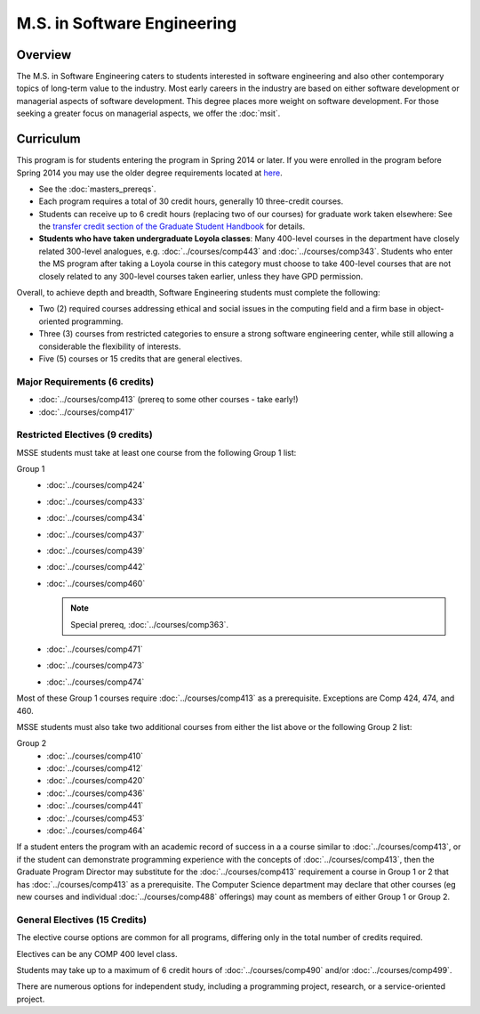 .. index::
    Graduate Track
    M.S. in Software Engineering


M.S. in Software Engineering
============================

Overview
---------

The M.S. in Software Engineering caters to students interested in software engineering and also other contemporary topics of long-term value to the industry. Most early careers in the industry are based on either software development or managerial aspects of software development. This degree places more weight on software development. For those seeking a greater focus on managerial aspects, we offer the :doc:`msit`.

Curriculum
----------

This program is for students entering the program in Spring 2014 or later. If you were enrolled in the program before Spring 2014 you may use the older degree requirements located at `here <http://luc.edu/cs/academics/graduateprograms/msse/oldcurriculum/>`_.

* See the :doc:`masters_prereqs`.
* Each program requires a total of 30 credit hours, generally 10 three-credit courses.
* Students can receive up to 6 credit hours (replacing two of our courses) for graduate work taken elsewhere: See the `transfer credit section of the Graduate Student Handbook <https://graduatehandbook.cs.luc.edu/regulations.html#transfer-credit>`_ for details.
* **Students who have taken undergraduate Loyola classes**: Many 400-level courses in the department have closely related 300-level analogues, e.g. :doc:`../courses/comp443` and :doc:`../courses/comp343`. Students who enter the MS program after taking a Loyola course in this category must choose to take 400-level courses that are not closely related to any 300-level courses taken earlier, unless they have GPD permission.

Overall, to achieve depth and breadth, Software Engineering students must complete the following:

*   Two (2) required courses addressing ethical and social issues in the computing field and a firm base in object-oriented programming.
*   Three (3) courses from restricted categories to ensure a strong software engineering center, while still allowing a considerable the flexibility of interests.
*   Five (5) courses or 15 credits that are general electives.

Major Requirements (6 credits)
~~~~~~~~~~~~~~~~~~~~~~~~~~~~~~

*   :doc:`../courses/comp413` (prereq to some other courses - take early!)
*   :doc:`../courses/comp417`

Restricted Electives (9 credits)
~~~~~~~~~~~~~~~~~~~~~~~~~~~~~~~~~

MSSE students must take at least one course from the following Group 1 list:

Group 1
    *   :doc:`../courses/comp424`
    *   :doc:`../courses/comp433`
    *   :doc:`../courses/comp434`
    *   :doc:`../courses/comp437`
    *   :doc:`../courses/comp439`
    *   :doc:`../courses/comp442`
    *   :doc:`../courses/comp460`

        .. note::
            Special prereq, :doc:`../courses/comp363`.

    *   :doc:`../courses/comp471`
    *   :doc:`../courses/comp473`
    *   :doc:`../courses/comp474`

Most of these Group 1 courses require :doc:`../courses/comp413` as a prerequisite. Exceptions are Comp 424, 474, and 460.

MSSE students must also take two additional courses from either the list above or the following Group 2 list:

Group 2
    *   :doc:`../courses/comp410`
    *   :doc:`../courses/comp412`
    *   :doc:`../courses/comp420`
    *   :doc:`../courses/comp436`
    *   :doc:`../courses/comp441`
    *   :doc:`../courses/comp453`
    *   :doc:`../courses/comp464`

If a student enters the program with an academic record of success in a a course similar to :doc:`../courses/comp413`, or if the student can demonstrate programming experience with the concepts of :doc:`../courses/comp413`, then the Graduate Program Director may substitute for the :doc:`../courses/comp413` requirement a course in Group 1 or 2 that has :doc:`../courses/comp413` as a prerequisite. The Computer Science department may declare that other courses (eg new courses and individual :doc:`../courses/comp488` offerings) may count as members of either Group 1 or Group 2.

General Electives (15 Credits)
~~~~~~~~~~~~~~~~~~~~~~~~~~~~~~~~

The elective course options are common for all programs,
differing only in the total number of credits required.

Electives can be any COMP 400 level class.

Students may take up to a maximum of 6 credit hours of
:doc:`../courses/comp490` and/or :doc:`../courses/comp499`.

There are numerous options for independent study,
including a programming project, research, or a service-oriented project.
